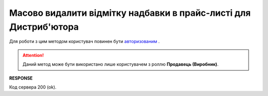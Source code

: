 ############################################################################
**Масово видалити відмітку надбавки в прайс-листі для Дистриб'ютора**
############################################################################

Для роботи з цим методом користувач повинен бути `авторизованим <https://wiki.edin.ua/uk/latest/Distribution/EDIN_2_0/API_2_0/Methods/Authorization.html>`__ .

.. attention::
   Даний метод може бути використано лише користувачем з роллю **Продавець (Виробник)**.

.. csv-table:: 
  :file: DelSurcharge.csv
  :widths:  10, 41
  :stub-columns: 0

**RESPONSE**

Код сервера 200 (ok).
